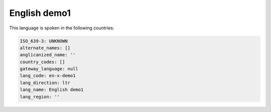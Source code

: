 .. _en-x-demo1:

English demo1
=============

This language is spoken in the following countries:


.. code-block:: yaml

    ISO_639-3: UNKNOWN
    alternate_names: []
    anglicanized_name: ''
    country_codes: []
    gateway_language: null
    lang_code: en-x-demo1
    lang_direction: ltr
    lang_name: English demo1
    lang_region: ''
    
